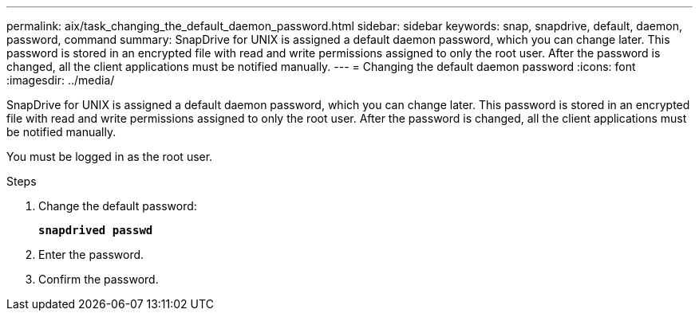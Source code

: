 ---
permalink: aix/task_changing_the_default_daemon_password.html
sidebar: sidebar
keywords: snap, snapdrive, default, daemon, password, command
summary: SnapDrive for UNIX is assigned a default daemon password, which you can change later. This password is stored in an encrypted file with read and write permissions assigned to only the root user. After the password is changed, all the client applications must be notified manually.
---
= Changing the default daemon password
:icons: font
:imagesdir: ../media/

[.lead]
SnapDrive for UNIX is assigned a default daemon password, which you can change later. This password is stored in an encrypted file with read and write permissions assigned to only the root user. After the password is changed, all the client applications must be notified manually.

You must be logged in as the root user.

.Steps

. Change the default password:
+
`*snapdrived passwd*`
. Enter the password.
. Confirm the password.
